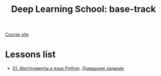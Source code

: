 #+TITLE: Deep Learning School: base-track
[[https://dls.samcs.ru/ru/base-track][Course site]]


* Lessons list
- [[./lesson-01][01. Инструменты и язык Python]]. [[./ha-01][Домашнее задание]]
  
